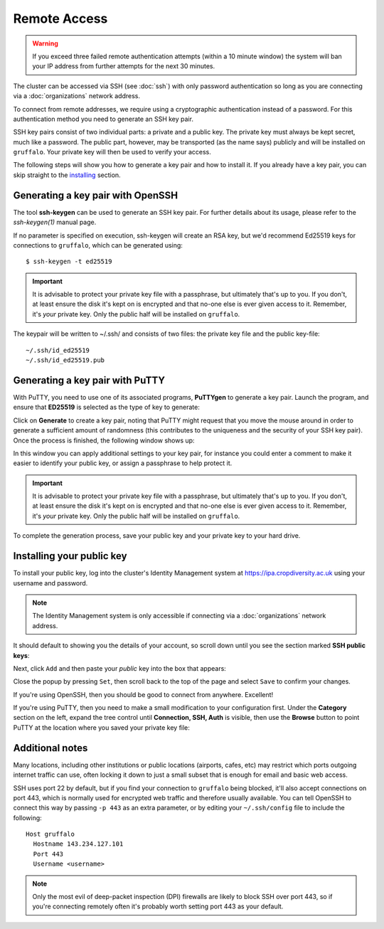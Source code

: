 Remote Access
=============

.. warning::
  If you exceed three failed remote authentication attempts (within a 10 minute window) the system will ban your IP address from further attempts for the next 30 minutes.

The cluster can be accessed via SSH (see :doc:`ssh`) with only password authentication so long as you are connecting via a :doc:`organizations` network address.

To connect from remote addresses, we require using a cryptographic authentication instead of a password. For this authentication method you need to generate an SSH key pair.

SSH key pairs consist of two individual parts: a private and a public key. The private key must always be kept secret, much like a password. The public part, however, may be transported (as the name says) publicly and will be installed on ``gruffalo``. Your private key will then be used to verify your access.

The following steps will show you how to generate a key pair and how to install it. If you already have a key pair, you can skip straight to the `installing`_ section.

.. _installing: #installing-your-public-key


Generating a key pair with OpenSSH
----------------------------------

The tool **ssh-keygen** can be used to generate an SSH key pair. For further details about its usage, please refer to the *ssh-keygen(1)* manual page.

If no parameter is specified on execution, ssh-keygen will create an RSA key, but we'd recommend Ed25519 keys for connections to ``gruffalo``, which can be generated using::

  $ ssh-keygen -t ed25519

.. important::
  It is advisable to protect your private key file with a passphrase, but ultimately that's up to you. If you don't, at least ensure the disk it's kept on is encrypted and that no-one else is ever given access to it. Remember, it's *your* private key. Only the public half will be installed on ``gruffalo``. 

The keypair will be written to ~/.ssh/ and consists of two files: the private key file and the public key-file::

  ~/.ssh/id_ed25519
  ~/.ssh/id_ed25519.pub


Generating a key pair with PuTTY
--------------------------------

With PuTTY, you need to use one of its associated programs, **PuTTYgen** to generate a key pair. Launch the program, and ensure that **ED25519** is selected as the type of key to generate:

.. image:: media/puttygen-keytype.png

Click on **Generate** to create a key pair, noting that PuTTY might request that you move the mouse around in order to generate a sufficient amount of randomness (this contributes to the uniqueness and the security of your SSH key pair). Once the process is finished, the following window shows up:

.. image:: media/puttygen.png

In this window you can apply additional settings to your key pair, for instance you could enter a comment to make it easier to identify your public key, or assign a passphrase to help protect it.

.. important::
  It is advisable to protect your private key file with a passphrase, but ultimately that's up to you. If you don't, at least ensure the disk it's kept on is encrypted and that no-one else is ever given access to it. Remember, it's *your* private key. Only the public half will be installed on ``gruffalo``.

To complete the generation process, save your public key and your private key to your hard drive.


Installing your public key
--------------------------

To install your public key, log into the cluster's Identity Management system at https://ipa.cropdiversity.ac.uk using your username and password.

.. image:: media/freeipa-login.png

.. note::
  The Identity Management system is only accessible if connecting via a :doc:`organizations` network address.

It should default to showing you the details of your account, so scroll down until you see the section marked **SSH public keys**:

.. image:: media/freeipa-keys1.png

Next, click ``Add`` and then paste your *public* key into the box that appears:

.. image:: media/freeipa-keys2.png

Close the popup by pressing ``Set``, then scroll back to the top of the page and select ``Save`` to confirm your changes.

If you're using OpenSSH, then you should be good to connect from anywhere. Excellent!

If you're using PuTTY, then you need to make a small modification to your configuration first. Under the **Category** section on the left, expand the tree control until **Connection, SSH, Auth** is visible, then use the **Browse** button to point PuTTY at the location where you saved your private key file:

.. image:: media/putty-auth.png


Additional notes
----------------

Many locations, including other institutions or public locations (airports, cafes, etc) may restrict which ports outgoing internet traffic can use, often locking it down to just a small subset that is enough for email and basic web access.

SSH uses port 22 by default, but if you find your connection to ``gruffalo`` being blocked, it'll also accept connections on port 443, which is normally used for encrypted web traffic and therefore usually available. You can tell OpenSSH to connect this way by passing ``-p 443`` as an extra parameter, or by editing your ``~/.ssh/config`` file to include the following::

  Host gruffalo
    Hostname 143.234.127.101
    Port 443
    Username <username>

.. note::
  Only the most evil of deep-packet inspection (DPI) firewalls are likely to block SSH over port 443, so if you're connecting remotely often it's probably worth setting port 443 as your default.